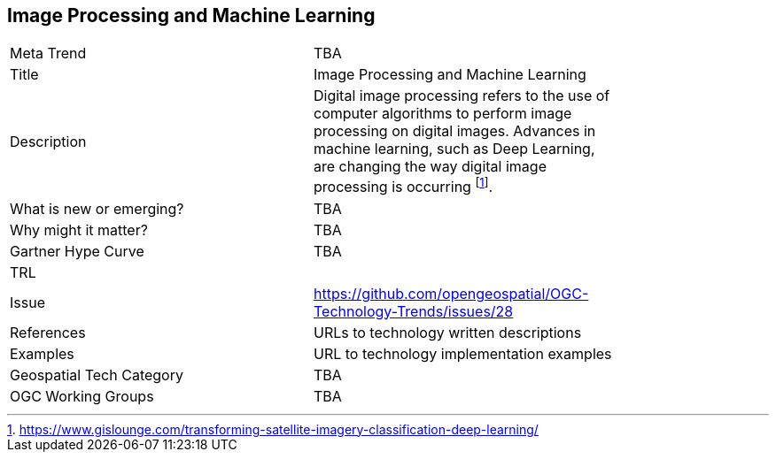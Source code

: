 [#ImageProcessingAndMachineLearning]
[discrete]
== Image Processing and Machine Learning

[width="80%"]
|=======================
|Meta Trend	| TBA
|Title | Image Processing and Machine Learning
|Description | Digital image processing refers to the use of computer algorithms to perform image processing on digital images. Advances in machine learning, such as Deep Learning, are changing the way digital image processing is occurring footnote:[https://www.gislounge.com/transforming-satellite-imagery-classification-deep-learning/].
| What is new or emerging?	| TBA
| Why might it matter? | TBA
| Gartner Hype Curve | 	TBA
| TRL |
| Issue | https://github.com/opengeospatial/OGC-Technology-Trends/issues/28
|References | URLs to technology written descriptions
|Examples | URL to technology implementation examples
|Geospatial Tech Category 	| TBA
|OGC Working Groups | TBA
|=======================
<<<
